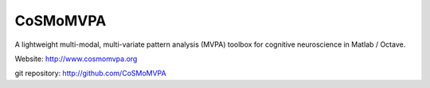 CoSMoMVPA |build-status| |coverage-status|
==========================================

.. |build-status|
   image:: https://secure.travis-ci.org/CoSMoMVPA/CoSMoMVPA.png
           ?branch=master
   :target: http://travis-ci.org/CoSMoMVPA/CoSMoMVPA
   :alt: CoSMoMVPA travis-ci build status

.. |coverage-status|
   image:: https://coveralls.io/repos/github/CoSMoMVPA/CoSMoMVPA/badge.svg
              ?branch=master
   :target: https://coveralls.io/github/CoSMoMVPA/CoSMoMVPA?branch=master
   :alt: CoSMoMVPA coveralls.io coverage status


A lightweight multi-modal, multi-variate pattern analysis (MVPA) toolbox for cognitive neuroscience in Matlab / Octave.

Website: http://www.cosmomvpa.org

git repository: http://github.com/CoSMoMVPA


